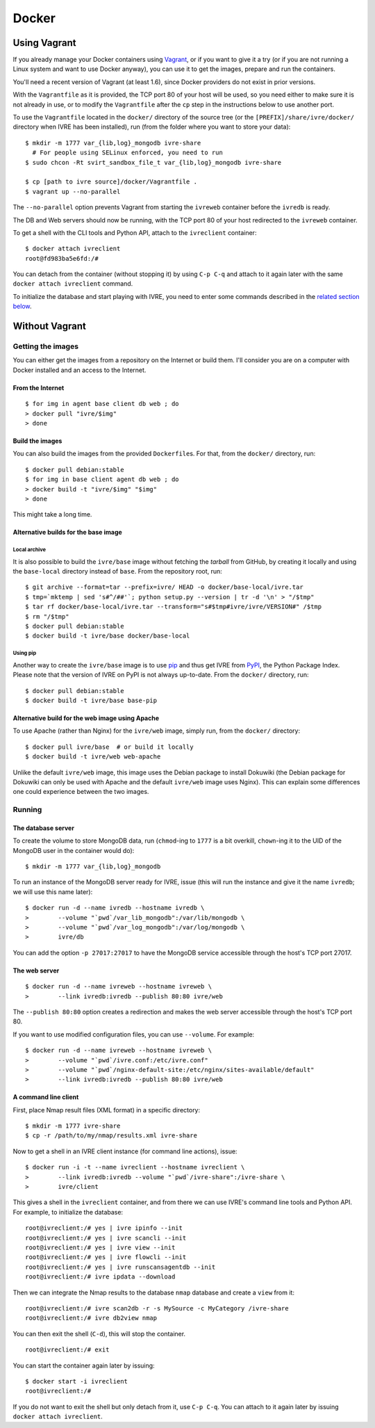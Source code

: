 Docker
======

Using Vagrant
-------------

If you already manage your Docker containers using
`Vagrant <https://www.vagrantup.com/>`__, or if you want to give it a
try (or if you are not running a Linux system and want to use Docker
anyway), you can use it to get the images, prepare and run the
containers.

You'll need a recent version of Vagrant (at least 1.6), since Docker
providers do not exist in prior versions.

With the ``Vagrantfile`` as it is provided, the TCP port 80 of your host
will be used, so you need either to make sure it is not already in use,
or to modify the ``Vagrantfile`` after the ``cp`` step in the
instructions below to use another port.

To use the ``Vagrantfile`` located in the ``docker/`` directory of the
source tree (or the ``[PREFIX]/share/ivre/docker/`` directory when IVRE
has been installed), run (from the folder where you want to store your
data):

::

   $ mkdir -m 1777 var_{lib,log}_mongodb ivre-share
     # For people using SELinux enforced, you need to run
   $ sudo chcon -Rt svirt_sandbox_file_t var_{lib,log}_mongodb ivre-share

   $ cp [path to ivre source]/docker/Vagrantfile .
   $ vagrant up --no-parallel

The ``--no-parallel`` option prevents Vagrant from starting the
``ivreweb`` container before the ``ivredb`` is ready.

The DB and Web servers should now be running, with the TCP port 80 of
your host redirected to the ``ivreweb`` container.

To get a shell with the CLI tools and Python API, attach to the
``ivreclient`` container:

::

   $ docker attach ivreclient
   root@fd983ba5e6fd:/#

You can detach from the container (without stopping it) by using
``C-p C-q`` and attach to it again later with the same
``docker attach ivreclient`` command.

To initialize the database and start playing with IVRE, you need to
enter some commands described in the `related section
below <#a-command-line-client>`__.

Without Vagrant
---------------

Getting the images
..................

You can either get the images from a repository on the Internet or build
them. I'll consider you are on a computer with Docker installed and an
access to the Internet.

From the Internet
~~~~~~~~~~~~~~~~~

::

   $ for img in agent base client db web ; do
   > docker pull "ivre/$img"
   > done

Build the images
~~~~~~~~~~~~~~~~

You can also build the images from the provided ``Dockerfile``\ s. For
that, from the ``docker/`` directory, run:

::

   $ docker pull debian:stable
   $ for img in base client agent db web ; do
   > docker build -t "ivre/$img" "$img"
   > done

This might take a long time.

Alternative builds for the base image
~~~~~~~~~~~~~~~~~~~~~~~~~~~~~~~~~~~~~

Local archive
^^^^^^^^^^^^^

It is also possible to build the ``ivre/base`` image without fetching
the *tarball* from GitHub, by creating it locally and using the
``base-local`` directory instead of ``base``. From the repository root,
run:

::

   $ git archive --format=tar --prefix=ivre/ HEAD -o docker/base-local/ivre.tar
   $ tmp=`mktemp | sed 's#^/##'`; python setup.py --version | tr -d '\n' > "/$tmp"
   $ tar rf docker/base-local/ivre.tar --transform="s#$tmp#ivre/ivre/VERSION#" /$tmp
   $ rm "/$tmp"
   $ docker pull debian:stable
   $ docker build -t ivre/base docker/base-local

Using pip
^^^^^^^^^

Another way to create the ``ivre/base`` image is to use
`pip <https://pypi.python.org/pypi/pip>`__ and thus get IVRE from
`PyPI <https://pypi.python.org>`__, the Python Package Index. Please
note that the version of IVRE on PyPI is not always up-to-date. From the
``docker/`` directory, run:

::

   $ docker pull debian:stable
   $ docker build -t ivre/base base-pip

Alternative build for the web image using Apache
~~~~~~~~~~~~~~~~~~~~~~~~~~~~~~~~~~~~~~~~~~~~~~~~

To use Apache (rather than Nginx) for the ``ivre/web`` image, simply
run, from the ``docker/`` directory:

::

   $ docker pull ivre/base  # or build it locally
   $ docker build -t ivre/web web-apache

Unlike the default ``ivre/web`` image, this image uses the Debian
package to install Dokuwiki (the Debian package for Dokuwiki can only be
used with Apache and the default ``ivre/web`` image uses Nginx). This
can explain some differences one could experience between the two
images.

Running
.......

The database server
~~~~~~~~~~~~~~~~~~~

To create the volume to store MongoDB data, run (``chmod``-ing to
``1777`` is a bit overkill, ``chown``-ing it to the UID of the MongoDB
user in the container would do):

::

   $ mkdir -m 1777 var_{lib,log}_mongodb

To run an instance of the MongoDB server ready for IVRE, issue (this
will run the instance and give it the name ``ivredb``; we will use this
name later):

::

   $ docker run -d --name ivredb --hostname ivredb \
   >        --volume "`pwd`/var_lib_mongodb":/var/lib/mongodb \
   >        --volume "`pwd`/var_log_mongodb":/var/log/mongodb \
   >        ivre/db

You can add the option ``-p 27017:27017`` to have the MongoDB service
accessible through the host's TCP port 27017.

The web server
~~~~~~~~~~~~~~

::

   $ docker run -d --name ivreweb --hostname ivreweb \
   >        --link ivredb:ivredb --publish 80:80 ivre/web

The ``--publish 80:80`` option creates a redirection and makes the web
server accessible through the host's TCP port 80.

If you want to use modified configuration files, you can use
``--volume``. For example:

::

   $ docker run -d --name ivreweb --hostname ivreweb \
   >        --volume "`pwd`/ivre.conf:/etc/ivre.conf"
   >        --volume "`pwd`/nginx-default-site:/etc/nginx/sites-available/default"
   >        --link ivredb:ivredb --publish 80:80 ivre/web

A command line client
~~~~~~~~~~~~~~~~~~~~~

First, place Nmap result files (XML format) in a specific directory:

::

   $ mkdir -m 1777 ivre-share
   $ cp -r /path/to/my/nmap/results.xml ivre-share

Now to get a shell in an IVRE client instance (for command line
actions), issue:

::

   $ docker run -i -t --name ivreclient --hostname ivreclient \
   >        --link ivredb:ivredb --volume "`pwd`/ivre-share":/ivre-share \
   >        ivre/client

This gives a shell in the ``ivreclient`` container, and from there we
can use IVRE's command line tools and Python API. For example, to
initialize the database:

::

   root@ivreclient:/# yes | ivre ipinfo --init
   root@ivreclient:/# yes | ivre scancli --init
   root@ivreclient:/# yes | ivre view --init
   root@ivreclient:/# yes | ivre flowcli --init
   root@ivreclient:/# yes | ivre runscansagentdb --init
   root@ivreclient:/# ivre ipdata --download

Then we can integrate the Nmap results to the database
``nmap`` database and create a ``view`` from it:

::

   root@ivreclient:/# ivre scan2db -r -s MySource -c MyCategory /ivre-share
   root@ivreclient:/# ivre db2view nmap

You can then exit the shell (``C-d``), this will stop the container.

::

   root@ivreclient:/# exit

You can start the container again later by issuing:

::

   $ docker start -i ivreclient
   root@ivreclient:/#

If you do not want to exit the shell but only detach from it, use
``C-p C-q``. You can attach to it again later by issuing
``docker attach ivreclient``.
